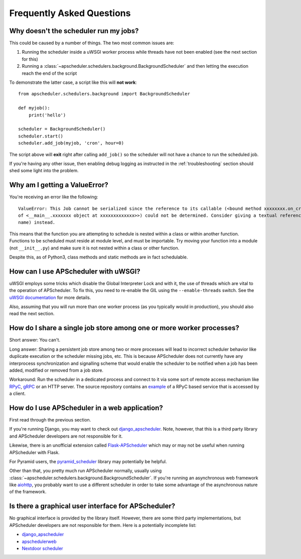 ##########################
Frequently Asked Questions
##########################

Why doesn't the scheduler run my jobs?
======================================

This could be caused by a number of things. The two most common issues are:

#. Running the scheduler inside a uWSGI worker process while threads have not been enabled (see the
   next section for this)
#. Running a :class:`~apscheduler.schedulers.background.BackgroundScheduler` and then letting the
   execution reach the end of the script

To demonstrate the latter case, a script like this will **not work**::

    from apscheduler.schedulers.background import BackgroundScheduler

    def myjob():
        print('hello')

    scheduler = BackgroundScheduler()
    scheduler.start()
    scheduler.add_job(myjob, 'cron', hour=0)

The script above will **exit** right after calling ``add_job()`` so the scheduler will not have a
chance to run the scheduled job.

If you're having any other issue, then enabling debug logging as instructed in the
:ref:`troubleshooting` section should shed some light into the problem.

Why am I getting a ValueError?
=====================================
You're receiving an error like the following::

   ValueError: This Job cannot be serialized since the reference to its callable (<bound method xxxxxxxx.on_crn_field_submission                    
   of <__main__.xxxxxxx object at xxxxxxxxxxxxx>>) could not be determined. Consider giving a textual reference (module:function 
   name) instead.  

This means that the function you are attempting to schedule is nested within a class or within another function. Functions to be scheduled must reside at module level, and must be importable. Try moving your function into a module (not ``__init__.py``) and make sure it is not nested within a class or other function.

Despite this, as of Python3, class methods and static methods are in fact schedulable. 

How can I use APScheduler with uWSGI?
=====================================

uWSGI employs some tricks which disable the Global Interpreter Lock and with it, the use of threads
which are vital to the operation of APScheduler. To fix this, you need to re-enable the GIL using
the ``--enable-threads`` switch. See the `uWSGI documentation <uWSGI-threads>`_ for more details.

Also, assuming that you will run more than one worker process (as you typically would in
production), you should also read the next section.

.. _uWSGI-threads: https://uwsgi-docs.readthedocs.io/en/latest/WSGIquickstart.html#a-note-on-python-threads

How do I share a single job store among one or more worker processes?
=====================================================================

Short answer: You can't.

Long answer: Sharing a persistent job store among two or more processes will lead to incorrect
scheduler behavior like duplicate execution or the scheduler missing jobs, etc. This is because
APScheduler does not currently have any interprocess synchronization and signalling scheme that
would enable the scheduler to be notified when a job has been added, modified or removed from a job
store.

Workaround: Run the scheduler in a dedicated process and connect to it via some sort of remote
access mechanism like RPyC_, gRPC_ or an HTTP server. The source repository contains an example_ of
a RPyC based service that is accessed by a client.

.. _RPyC: https://rpyc.readthedocs.io/en/latest/
.. _gRPC: https://www.google.com/url?sa=t&rct=j&q=&esrc=s&source=web&cd=1&cad=rja&uact=8&ved=2ahUKEwj-wMe-1eLcAhXSbZoKHdzGDZsQFjAAegQICRAB&url=https%3A%2F%2Fgrpc.io%2F&usg=AOvVaw0Jt5Y0OKbHd8MdFt9Kc2FO
.. _example: https://github.com/agronholm/apscheduler/tree/master/examples/rpc

How do I use APScheduler in a web application?
==============================================

First read through the previous section.

If you're running Django, you may want to check out django_apscheduler_. Note, however, that this
is a third party library and APScheduler developers are not responsible for it.

Likewise, there is an unofficial extension called Flask-APScheduler_ which may or may not be useful
when running APScheduler with Flask.

For Pyramid users, the pyramid_scheduler_ library may potentially be helpful.

Other than that, you pretty much run APScheduler normally, usually using
:class:`~apscheduler.schedulers.background.BackgroundScheduler`. If you're running an asynchronous
web framework like aiohttp_, you probably want to use a different scheduler in order to take some
advantage of the asynchronous nature of the framework.

Is there a graphical user interface for APScheduler?
====================================================

No graphical interface is provided by the library itself. However, there are some third party
implementations, but APScheduler developers are not responsible for them. Here is a potentially
incomplete list:

* django_apscheduler_
* apschedulerweb_
* `Nextdoor scheduler`_

.. _django_apscheduler: https://pypi.org/project/django-apscheduler/
.. _Flask-APScheduler: https://pypi.org/project/flask-apscheduler/
.. _pyramid_scheduler: https://github.com/cadithealth/pyramid_scheduler
.. _aiohttp: https://pypi.org/project/aiohttp/
.. _apschedulerweb: https://github.com/marwinxxii/apschedulerweb
.. _Nextdoor scheduler: https://github.com/Nextdoor/ndscheduler
